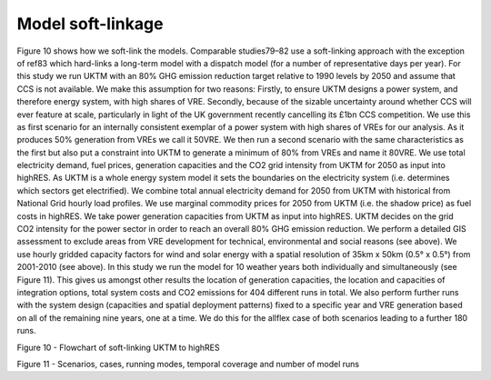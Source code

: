 ==================
Model soft-linkage
==================

Figure 10 shows how we soft-link the models. Comparable studies79–82 use a soft-linking approach with the exception of ref83 which hard-links a long-term model with a dispatch model (for a number of representative days per year). 
For this study we run UKTM with an 80% GHG emission reduction target relative to 1990 levels by 2050 and assume that CCS is not available. We make this assumption for two reasons: Firstly, to ensure UKTM designs a power system, and therefore energy system, with high shares of VRE. Secondly, because of the sizable uncertainty around whether CCS will ever feature at scale, particularly in light of the UK government recently cancelling its £1bn CCS competition. We use this as first scenario for an internally consistent exemplar of a power system with high shares of VREs for our analysis. As it produces 50% generation from VREs we call it 50VRE. We then run a second scenario with the same characteristics as the first but also put a constraint into UKTM to generate a minimum of 80% from VREs and name it 80VRE. We use total electricity demand, fuel prices, generation capacities and the CO2 grid intensity from UKTM for 2050 as input into highRES. As UKTM is a whole energy system model it sets the boundaries on the electricity system (i.e. determines which sectors get electrified). We combine total annual electricity demand for 2050 from UKTM with historical from National Grid hourly load profiles. We use marginal commodity prices for 2050 from UKTM (i.e. the shadow price) as fuel costs in highRES. We take power generation capacities from UKTM as input into highRES. UKTM decides on the grid CO2 intensity for the power sector in order to reach an overall 80% GHG emission reduction. We perform a detailed GIS assessment to exclude areas from VRE development for technical, environmental and social reasons (see above). We use hourly gridded capacity factors for wind and solar energy with a spatial resolution of 35km x 50km (0.5° x 0.5°) from 2001-2010 (see above). In this study we run the model for 10 weather years both individually and simultaneously (see Figure 11). This gives us amongst other results the location of generation capacities, the location and capacities of integration options, total system costs and CO2 emissions for 404 different runs in total. We also perform further runs with the system design (capacities and spatial deployment patterns) fixed to a specific year and VRE generation based on all of the remaining nine years, one at a time. We do this for the allflex case of both scenarios leading to a further 180 runs.
 
 
Figure 10 - Flowchart of soft-linking UKTM to highRES
 
Figure 11 - Scenarios, cases, running modes, temporal coverage and number of model runs

